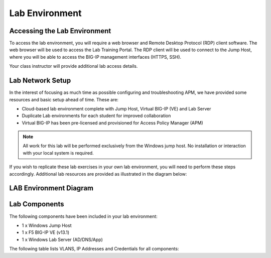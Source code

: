 
Lab Environment
===============

Accessing the Lab Environment
-----------------------------

To access the lab environment, you will require a web browser and Remote
Desktop Protocol (RDP) client software. The web browser will be used to
access the Lab Training Portal. The RDP client will be used to connect
to the Jump Host, where you will be able to access the BIG-IP management
interfaces (HTTPS, SSH).

Your class instructor will provide additional lab access details.

Lab Network Setup
-----------------

In the interest of focusing as much time as possible configuring and
troubleshooting APM, we have provided some resources and basic setup
ahead of time. These are:

-  Cloud-based lab environment complete with Jump Host, Virtual BIG-IP
   (VE) and Lab Server

-  Duplicate Lab environments for each student for improved
   collaboration

-  Virtual BIG-IP has been pre-licensed and provisioned for Access
   Policy Manager (APM)


.. NOTE::
   All work for this lab will be performed exclusively from the Windows
   jump host. No installation or interaction with your local system is
   required.

If you wish to replicate these lab exercises in your own lab environment, you will need to
perform these steps accordingly. Additional lab resources are provided
as illustrated in the diagram below:

LAB Environment Diagram
-----------------------

.. todo:: update diagram with correct components, IP addresses. Remove BIG-IP version.

|image0|

Lab Components
--------------
The following components have been included in your lab environment:

- 1 x Windows Jump Host
- 1 x F5 BIG-IP VE (v13.1)
- 1 x Windows Lab Server (AD/DNS/App)

The following table lists VLANS, IP Addresses and Credentials for all components:

.. todo:: Check/correct IP addresses and credentials.

.. list-table::
    :widths: 20 40 40
    :header-rows: 1
    :stub-columns: 1

    * - **Component**
      - **VLAN/IP Address(es)**
      - **Credentials**
    * - Jump Host
      - - **Management:** 10.128.1.1
        - **Internal:** 10.128.20.1
        - **External:** 10.128.10.1
      - ``agility``/``Agility1``
    * - BIG-IP VE
      - - **Management:** 10.128.1.245
        - **Internal:** 10.118.20.245
        - **External:** 10.118.10.245
      - ``admin``/``admin``
    * - Lab Server
        - **Internal:** 10.128.20.100
      - ``Administrator``/``none``

.. |image0| image:: /_static/class4/image2.png
	 :width: 6.48475in
	 :height: 4.17870in
